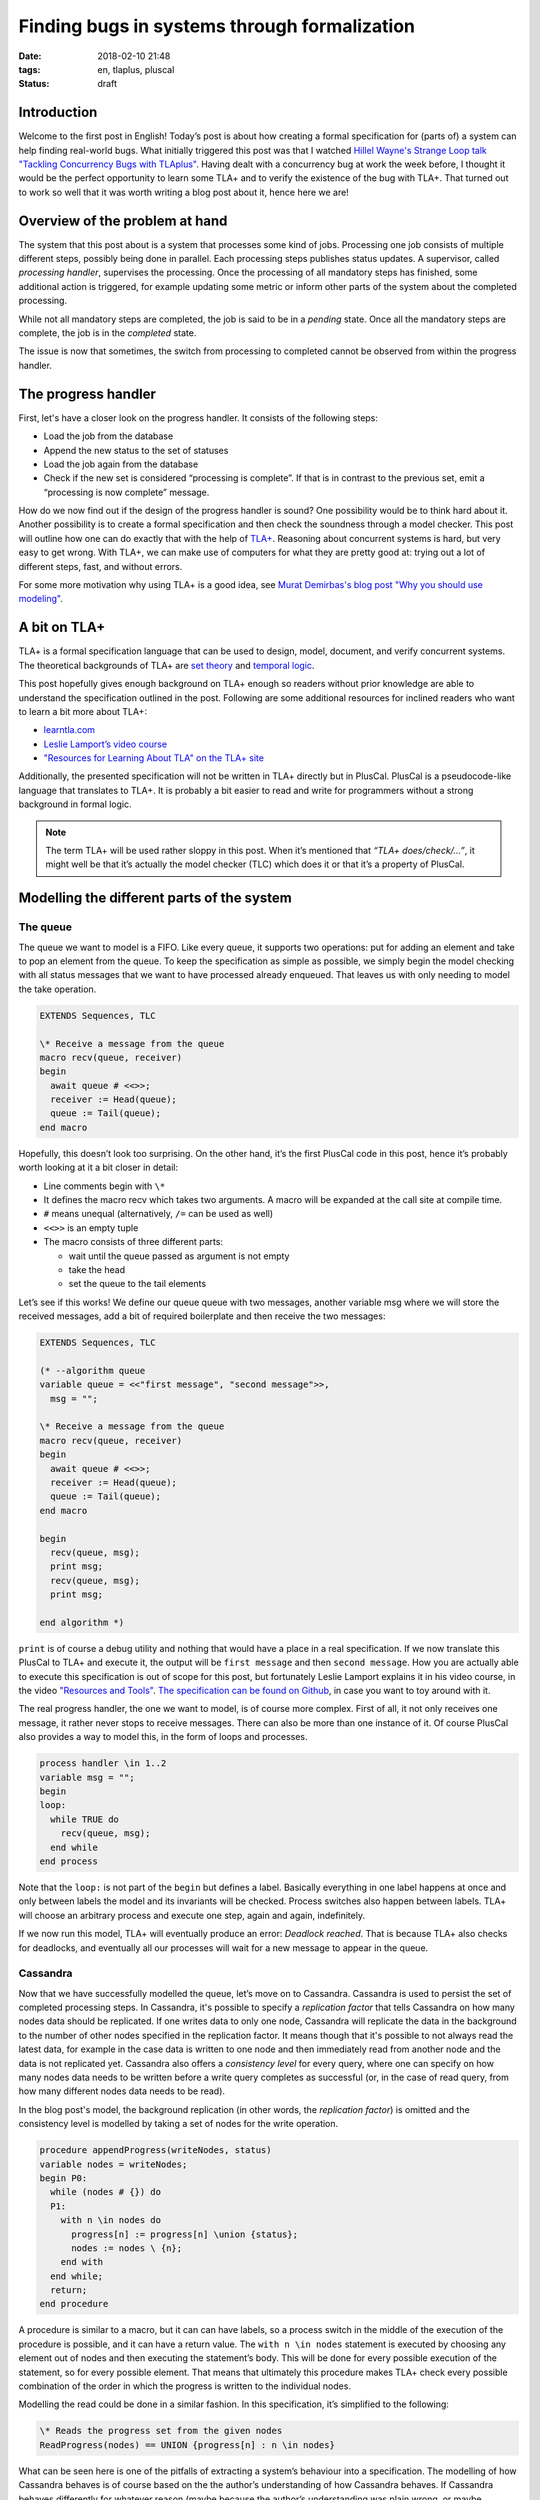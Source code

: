 =============================================
Finding bugs in systems through formalization
=============================================

:date: 2018-02-10 21:48
:tags: en, tlaplus, pluscal
:status: draft


Introduction
============

Welcome to the first post in English! Today’s post is about how creating a
formal specification for (parts of) a system can help finding real-world bugs.
What initially triggered this post was that I watched `Hillel Wayne's Strange
Loop talk "Tackling Concurrency Bugs with TLAplus"
<https://www.youtube.com/watch?v=_9B__0S21y8>`_. Having dealt with a concurrency
bug at work the week before, I thought it would be the perfect opportunity to
learn some TLA+ and to verify the existence of the bug with TLA+. That turned
out to work so well that it was worth writing a blog post about it, hence here
we are!


Overview of the problem at hand
===============================

The system that this post about is a system that processes some kind of jobs.
Processing one job consists of multiple different steps, possibly being done in
parallel. Each processing steps publishes status updates. A supervisor, called
*processing handler*, supervises the processing. Once the processing of all
mandatory steps has finished, some additional action is triggered, for example
updating some metric or inform other parts of the system about the completed
processing.

While not all mandatory steps are completed, the job is said to be in a
*pending* state. Once all the mandatory steps are complete, the job is in the
*completed* state.

.. image:: |filename|/images/formalizing-the-system.png

.. @startuml

   queue "Message Queue" as rabbitmq
   
   rectangle "Some Processing Step" as step1
   rectangle "Another Processing Step" as step2
   
   step1 --> rabbitmq: Sends completed status message
   step2 --> rabbitmq
   
   rectangle "Progress Handler" as handler {
     rectangle "Instance 1" as handler1
     rectangle "Instance 2" as handler2
   }
   
   note left of handler
     Collects the status messages and
     decides whether a job is complete
   end note
   
   rabbitmq --> handler: Status messages
   handler1 -- Cassandra
   handler2 -- Cassandra
   
   database Cassandra {
     storage "Node 1" as node1
     storage "Node 2" as node2
     storage "Node 3" as node3
   
     node1 .. node2
     node1 .. node3
     node2 .. node3
   }
   
   @enduml


The issue is now that sometimes, the switch from processing to completed cannot
be observed from within the progress handler.


The progress handler
====================

First, let's have a closer look on the progress handler. It consists of the
following steps:

* Load the job from the database
* Append the new status to the set of statuses
* Load the job again from the database
* Check if the new set is considered “processing is complete”. If that is in
  contrast to the previous set, emit a “processing is now complete” message.

How do we now find out if the design of the progress handler is sound? One
possibility would be to think hard about it. Another possibility is to create a
formal specification and then check the soundness through a model checker. This
post will outline how one can do exactly that with the help of `TLA+
<http://lamport.azurewebsites.net/tla/tla.html>`_. Reasoning about concurrent
systems is hard, but very easy to get wrong. With TLA+, we can make use of
computers for what they are pretty good at: trying out a lot of different steps,
fast, and without errors.

For some more motivation why using TLA+ is a good idea, see `Murat Demirbas's
blog post "Why you should use modeling"
<http://muratbuffalo.blogspot.de/2018/01/why-you-should-use-modeling-with.html>`_.


A bit on TLA+
=============

TLA+ is a formal specification language that can be used to design, model,
document, and verify concurrent systems. The theoretical backgrounds of TLA+ are
`set theory <https://en.wikipedia.org/wiki/Set_theory>`_ and `temporal logic
<https://en.wikipedia.org/wiki/Temporal_logic>`_.

This post hopefully gives enough background on TLA+ enough so readers without
prior knowledge are able to understand the specification outlined in the post.
Following are some additional resources for inclined readers who want to learn a
bit more about TLA+:

* `learntla.com <http://learntla.com>`_
* `Leslie Lamport’s video course <http://lamport.azurewebsites.net/video/videos.html>`_
* `"Resources for Learning About TLA" on the TLA+ site
  <http://lamport.azurewebsites.net/tla/tla.html>`_

Additionally, the presented specification will not be written in TLA+ directly
but in PlusCal. PlusCal is a pseudocode-like language that translates to TLA+.
It is probably a bit easier to read and write for programmers without a strong
background in formal logic.

.. note::

   The term TLA+ will be used rather sloppy in this post. When it’s mentioned
   that *“TLA+ does/check/…”*, it might well be that it’s actually the model
   checker (TLC) which does it or that it’s a property of PlusCal.


Modelling the different parts of the system
===========================================

The queue
---------

The queue we want to model is a FIFO. Like every queue, it supports two
operations: put for adding an element and take to pop an element from the queue.
To keep the specification as simple as possible, we simply begin the model
checking with all status messages that we want to have processed already
enqueued. That leaves us with only needing to model the take operation.

.. code::

   EXTENDS Sequences, TLC
   
   \* Receive a message from the queue
   macro recv(queue, receiver)
   begin
     await queue # <<>>;
     receiver := Head(queue);
     queue := Tail(queue);
   end macro

Hopefully, this doesn’t look too surprising. On the other hand, it’s the first
PlusCal code in this post, hence it’s probably worth looking at it a bit closer
in detail:

* Line comments begin with ``\*``
* It defines the macro recv which takes two arguments. A macro will be expanded
  at the call site at compile time.
* ``#`` means unequal (alternatively, ``/=`` can be used as well)
* ``<<>>`` is an empty tuple
* The macro consists of three different parts:

  * wait until the queue passed as argument is not empty
  * take the head
  * set the queue to the tail elements

Let’s see if this works! We define our queue queue with two messages, another
variable msg where we will store the received messages, add a bit of required
boilerplate and then receive the two messages:

.. code::

   EXTENDS Sequences, TLC
   
   (* --algorithm queue
   variable queue = <<"first message", "second message">>,
     msg = "";
   
   \* Receive a message from the queue
   macro recv(queue, receiver)
   begin
     await queue # <<>>;
     receiver := Head(queue);
     queue := Tail(queue);
   end macro
   
   begin
     recv(queue, msg);
     print msg;
     recv(queue, msg);
     print msg;
   
   end algorithm *)

``print`` is of course a debug utility and nothing that would have a place in a
real specification. If we now translate this PlusCal to TLA+ and execute it, the
output will be ``first message`` and then ``second message``. How you are
actually able to execute this specification is out of scope for this post, but
fortunately Leslie Lamport explains it in his video course, in the video
`"Resources and Tools" <http://lamport.azurewebsites.net/video/video3.html>`_.
`The specification can be found on Github
<https://github.com/Trundle/PlusCal/blob/master/progress/first_queue.tla>`_, in
case you want to toy around with it.

The real progress handler, the one we want to model, is of course more complex.
First of all, it not only receives one message, it rather never stops to receive
messages. There can also be more than one instance of it. Of course PlusCal also
provides a way to model this, in the form of loops and processes.

.. code::

   process handler \in 1..2
   variable msg = "";
   begin 
   loop:
     while TRUE do
       recv(queue, msg);
     end while
   end process

Note that the ``loop:`` is not part of the ``begin`` but defines a label.
Basically everything in one label happens at once and only between labels the
model and its invariants will be checked. Process switches also happen between
labels. TLA+ will choose an arbitrary process and execute one step, again and
again, indefinitely.

If we now run this model, TLA+ will eventually produce an error: *Deadlock
reached*. That is because TLA+ also checks for deadlocks, and eventually all our
processes will wait for a new message to appear in the queue.

Cassandra
---------

Now that we have successfully modelled the queue, let’s move on to Cassandra.
Cassandra is used to persist the set of completed processing steps. In
Cassandra, it's possible to specify a *replication factor* that tells Cassandra
on how many nodes data should be replicated. If one writes data to only one
node, Cassandra will replicate the data in the background to the number of other
nodes specified in the replication factor. It means though that it's possible to
not always read the latest data, for example in the case data is written to one
node and then immediately read from another node and the data is not replicated
yet. Cassandra also offers a *consistency level* for every query, where one can
specify on how many nodes data needs to be written before a write query
completes as successful (or, in the case of read query, from how many different
nodes data needs to be read).

In the blog post's model, the background replication (in other words, the
*replication factor*) is omitted and the consistency level is modelled by taking
a set of nodes for the write operation.

.. code::

   procedure appendProgress(writeNodes, status)
   variable nodes = writeNodes;
   begin P0:
     while (nodes # {}) do
     P1:
       with n \in nodes do
         progress[n] := progress[n] \union {status};
         nodes := nodes \ {n};
       end with
     end while;
     return;
   end procedure

A procedure is similar to a macro, but it can can have labels, so a process
switch in the middle of the execution of the procedure is possible, and it can
have a return value. The ``with n \in nodes`` statement is executed by choosing
any element out of nodes and then executing the statement’s body. This will be
done for every possible execution of the statement, so for every possible
element. That means that ultimately this procedure makes TLA+ check every
possible combination of the order in which the progress is written to the
individual nodes.

Modelling the read could be done in a similar fashion. In this specification,
it’s simplified to the following:

.. code::

   \* Reads the progress set from the given nodes
   ReadProgress(nodes) == UNION {progress[n] : n \in nodes}

What can be seen here is one of the pitfalls of extracting a system’s behaviour
into a specification. The modelling of how Cassandra behaves is of course based
on the the author’s understanding of how Cassandra behaves. If Cassandra behaves
differently for whatever reason (maybe because the author’s understanding was
plain wrong, or maybe because Cassandra might have a bug itself), then the
specification will not reflect how the real system behaves. In this instance,
it’s assumed that when reading a set and different nodes return different sets,
Cassandra will merge the sets of all nodes into one resulting set.

The final progress handler
--------------------------

With having modelled the queue and Cassandra, that leaves the final missing
part: the progress handler itself. As mentioned before, it executes the
following steps:

* Wait for a status queue message. That also increases the number of
  unacknowledged queue messages.
* Load the job from the database
* Append the new status and write it to the database
* Load the job again and check if its overall status switched from *processing*
  to *completed*
* Acknowledge the queue message (mark it as processed).

For consistency reasons, we instruct Cassandra to always read and write from a
majority number of nodes before an operation is considered complete. We also
consider the possibility that the read and write operations use a different set
of nodes. To do so, another helper is introduced to give all subsets of nodes of
a given size:

.. code::

   \* Returs a set with all subsets of nodes with the given cardinality
   NNodes(n) == {x \in SUBSET Nodes : Cardinality(x) = n} 

That helper can then be used to describe the variables in the process that
describes the process handler:

.. code::

   \* Handles a progress message from the queue
   fair process progressHandler \in {"handler1", "handler2"}
   variable
     writeQuorumNodes \in NNodes(Quorum),
     readQuorumNodes \in NNodes(Quorum),
     secondReadQuorumNodes \in NNodes(Quorum),
     completedBefore = FALSE,
     message = "";

Once again, TLA+ will check every possible combination of read and write nodes.

The remaining part of the progress handler is pretty straight forward:

.. code::

   begin P0:
     while TRUE do
     Poll:
       recv(queue, message);
       unacked := unacked + 1;
     Read: 
       completedBefore := ProcessingComplete(ReadProgress(readQuorumNodes)); 
     Write:
       call appendProgress(writeQuorumNodes, message);
     ReadAfterWrite:
       if ~completedBefore /\ ProcessingComplete(ReadProgress(secondReadQuorumNodes)) then
         \* The real progress handler would trigger some action here
         switchHappened := switchHappened + 1;
       end if;
     Ack:
       unacked := unacked - 1;
     end while;
   end process;

As a final step, an invariance called *Correctness* is added to the
specification. TLA+ will check that the invariant holds after every step. One
invariant that should hold at every time for the progress handler is that there
are either still some messages to process (in other words, the queue is not
empty), or that the handler is still in the act of processing a message (number
of unacknowledged messages is not zero) or that the progress switch was observed
by a handler:

.. code::

   Correctness == \/ queue # <<>> 
                  \/ unacked > 0 
                  \/ switchHappened > 0

With the complete specification now in place, the model can be checked. And it
completes without error! `The complete specification can be found on Github
<https://github.com/Trundle/PlusCal/blob/master/progress/progress.tla>`_ in case
you want to check yourself.


Liveness
========

The *Correctness* invariant only checks that the specification doesn’t allow an
erroneous step. It doesn’t give any liveness guarantee, that is that the
progress handler ever processes any messages at all. To also verify that, we can
add a *temporal operator* to the specification, such as ``<>[]``. The ``<>[]``
operator means that the predicate that follows it is expected to be true at some
point and then stays true forever. Hence, to verify that our progress handler
actually does what is expected, the following property can be added to the
specification:

.. code::

   Liveness == <>[](switchHappened > 0)

Luckily, if the model is now executed, it still completes without any error.


The bug
=======

The fact that the model execution completes without any error creates a dilemma:
the switch from *processing* to *completed* is always observed, but the starting
point of this post was that sometimes the switch isn’t observed. So either the
specification doesn’t model one of the involved components such as Cassandra
correctly or the implementation of progress handler doesn’t follow the
specification. Which of the two possibilities is it?

By adding a bit of logging to the actual implementation and staring sharply at
the logs, it can be observed that on the second read, the progress handler
doesn’t read back a progress step it has already seen with the first read. That
should not be possible if quorum reads and writes are used, hence a first guess
would be that no quorums are used in the implementation. The specification can
be used to demonstrate that the progress handler requires quorums. If any of the
``NNodes(Quorum)`` in the *progressHandler* process is changed to ``NNodes(1)``,
executing the model will reveal errors.

The implementation uses Java with the `Datastax Cassandra Driver
<https://github.com/datastax/java-driver>`_ and prepared statements. The
statements are created as following:

.. code:: java

   Statement insert = QueryBuilder
       .insertInto(keyspace, columnFamily)
       // Omitted: binding expressions for the values here …
       .setConsistencyLevel(consistencyLevel);

   return session.prepare(insert.toString());

Rather subtle, but for creating the prepared statement, the string
representation of the created ``Statement`` object is used. Unfortunately, the
string representation doesn’t include the ``Statement``’s consistency level
property! Changing the code to:

.. code:: java

   Statement insert = QueryBuilder
       .insertInto(keyspace, columnFamily)
       // Omitted: binding expressions for the values here …

   return session
          .prepare(insert.toString());
          .setConsistencyLevel(consistencyLevel);

makes the model execute without any error.


Proving more properties
=======================

Having a formal model for the system makes it also possible to check some more
properties for it. For example, one might be interested in how many documents
are processed, say for accounting purposes. The obvious place to add it is in
the progress handler, when the switch from *processing* to *completed* was
observed. If the switch is observed, increase a counter, done. We verified that
the switch is guaranteed to be observed (if the document is processed), hence it
should work fine. There is a caveat though: So far we only checked whether the
switch was observed - what we didn't verify was that it is guaranteed that the
switch is only observed once and not twice or more.

.. code::

   NoDupSwitch == switchHappened <= 1 

Unfortunately, executing this specification will result in an error. It's not
guaranteed that the switch is only observed once, hence using it for increasing
a counter for accounting purposes might charge a customer more than once for a
single document.


Closing words
=============

I hope that I could demonstrate that TLA+ is a useful tool worth adding to your
toolbox. One of its downsides, that it doesn't verify real code, is also one of
its upsides: one can verify designs before even writing any code. Give it a try!
